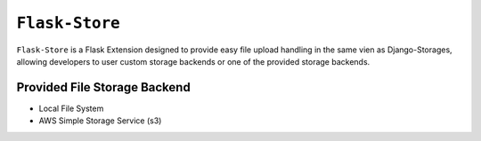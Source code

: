 ``Flask-Store``
===============

``Flask-Store`` is a Flask Extension designed to provide easy file upload handling
in the same vien as Django-Storages, allowing developers to user custom storage
backends or one of the provided storage backends.

Provided File Storage Backend
-----------------------------

* Local File System
* AWS Simple Storage Service (s3)
